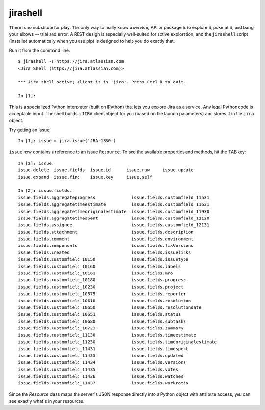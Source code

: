 jirashell
*********

There is no substitute for play. The only way to really know a service, API or package is to explore it, poke at
it, and bang your elbows -- trial and error. A REST design is especially well-suited for active exploration, and the
``jirashell`` script (installed automatically when you use pip) is designed to help you do exactly that.

Run it from the command line::

    $ jirashell -s https://jira.atlassian.com
    <Jira Shell (https://jira.atlassian.com)>

    *** Jira shell active; client is in 'jira'. Press Ctrl-D to exit.

    In [1]:

This is a specialized Python interpreter (built on IPython) that lets you explore Jira as a service. Any legal
Python code is acceptable input. The shell builds a ``JIRA`` client object for you (based on the launch parameters) and
stores it in the ``jira`` object.

Try getting an issue::

    In [1]: issue = jira.issue('JRA-1330')

``issue`` now contains a reference to an issue ``Resource``. To see the available properties and methods, hit the TAB
key::

    In [2]: issue.
    issue.delete  issue.fields  issue.id      issue.raw     issue.update
    issue.expand  issue.find    issue.key     issue.self

    In [2]: issue.fields.
    issue.fields.aggregateprogress              issue.fields.customfield_11531
    issue.fields.aggregatetimeestimate          issue.fields.customfield_11631
    issue.fields.aggregatetimeoriginalestimate  issue.fields.customfield_11930
    issue.fields.aggregatetimespent             issue.fields.customfield_12130
    issue.fields.assignee                       issue.fields.customfield_12131
    issue.fields.attachment                     issue.fields.description
    issue.fields.comment                        issue.fields.environment
    issue.fields.components                     issue.fields.fixVersions
    issue.fields.created                        issue.fields.issuelinks
    issue.fields.customfield_10150              issue.fields.issuetype
    issue.fields.customfield_10160              issue.fields.labels
    issue.fields.customfield_10161              issue.fields.mro
    issue.fields.customfield_10180              issue.fields.progress
    issue.fields.customfield_10230              issue.fields.project
    issue.fields.customfield_10575              issue.fields.reporter
    issue.fields.customfield_10610              issue.fields.resolution
    issue.fields.customfield_10650              issue.fields.resolutiondate
    issue.fields.customfield_10651              issue.fields.status
    issue.fields.customfield_10680              issue.fields.subtasks
    issue.fields.customfield_10723              issue.fields.summary
    issue.fields.customfield_11130              issue.fields.timeestimate
    issue.fields.customfield_11230              issue.fields.timeoriginalestimate
    issue.fields.customfield_11431              issue.fields.timespent
    issue.fields.customfield_11433              issue.fields.updated
    issue.fields.customfield_11434              issue.fields.versions
    issue.fields.customfield_11435              issue.fields.votes
    issue.fields.customfield_11436              issue.fields.watches
    issue.fields.customfield_11437              issue.fields.workratio

Since the *Resource* class maps the server's JSON response directly into a Python object with attribute access, you can
see exactly what's in your resources.
